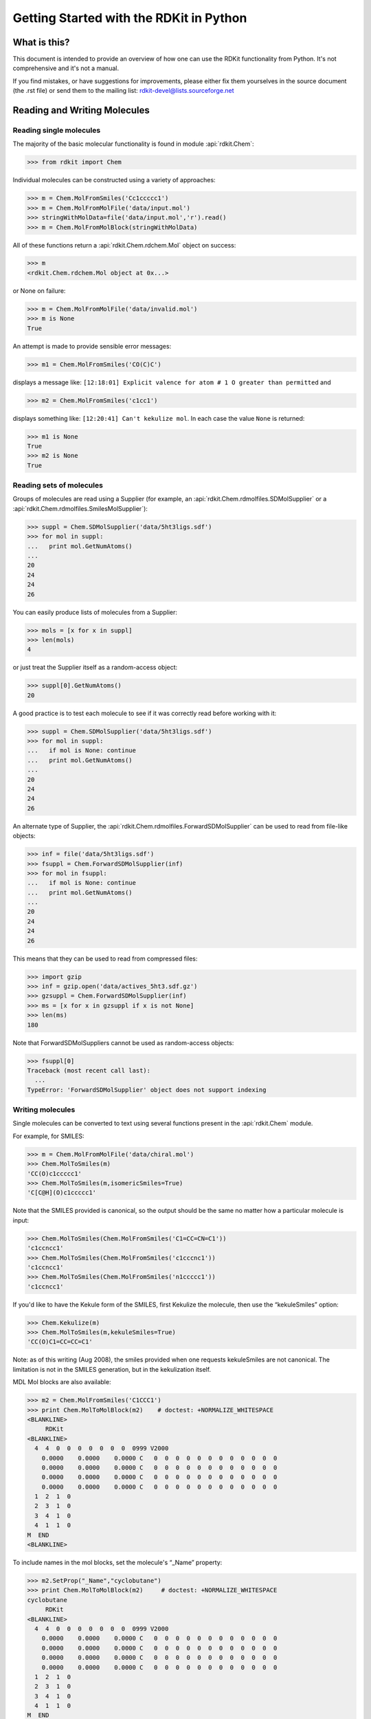 Getting Started with the RDKit in Python
%%%%%%%%%%%%%%%%%%%%%%%%%%%%%%%%%%%%%%%%



What is this?
*************

This document is intended to provide an overview of how one can use
the RDKit functionality from Python.  It's not comprehensive and it's
not a manual.

If you find mistakes, or have suggestions for improvements, please
either fix them yourselves in the source document (the .rst file) or
send them to the mailing list: rdkit-devel@lists.sourceforge.net


Reading and Writing Molecules
*****************************

Reading single molecules
========================

The majority of the basic molecular functionality is found in module :api:`rdkit.Chem`:

>>> from rdkit import Chem

Individual molecules can be constructed using a variety of approaches:

>>> m = Chem.MolFromSmiles('Cc1ccccc1')
>>> m = Chem.MolFromMolFile('data/input.mol')
>>> stringWithMolData=file('data/input.mol','r').read()
>>> m = Chem.MolFromMolBlock(stringWithMolData)

All of these functions return a :api:`rdkit.Chem.rdchem.Mol` object on success:

>>> m
<rdkit.Chem.rdchem.Mol object at 0x...>

or None on failure:

>>> m = Chem.MolFromMolFile('data/invalid.mol')
>>> m is None
True

An attempt is made to provide sensible error messages:

>>> m1 = Chem.MolFromSmiles('CO(C)C')

displays a message like: ``[12:18:01] Explicit valence for atom # 1 O greater than permitted`` and

>>> m2 = Chem.MolFromSmiles('c1cc1')

displays something like: ``[12:20:41] Can't kekulize mol``. In each case the value ``None`` is returned:

>>> m1 is None
True
>>> m2 is None
True


Reading sets of molecules
=========================

Groups of molecules are read using a Supplier (for example, an :api:`rdkit.Chem.rdmolfiles.SDMolSupplier` or a :api:`rdkit.Chem.rdmolfiles.SmilesMolSupplier`):

>>> suppl = Chem.SDMolSupplier('data/5ht3ligs.sdf')
>>> for mol in suppl:
...   print mol.GetNumAtoms()
...
20
24
24
26

You can easily produce lists of molecules from a Supplier:

>>> mols = [x for x in suppl]
>>> len(mols)
4

or just treat the Supplier itself as a random-access object:

>>> suppl[0].GetNumAtoms()
20

A good practice is to test each molecule to see if it was correctly read before working with it: 

>>> suppl = Chem.SDMolSupplier('data/5ht3ligs.sdf')
>>> for mol in suppl:
...   if mol is None: continue
...   print mol.GetNumAtoms()
...
20
24
24
26

An alternate type of Supplier, the :api:`rdkit.Chem.rdmolfiles.ForwardSDMolSupplier` can be used to read from file-like objects:

>>> inf = file('data/5ht3ligs.sdf')
>>> fsuppl = Chem.ForwardSDMolSupplier(inf)
>>> for mol in fsuppl:
...   if mol is None: continue
...   print mol.GetNumAtoms()
...
20
24
24
26

This means that they can be used to read from compressed files:

>>> import gzip
>>> inf = gzip.open('data/actives_5ht3.sdf.gz')
>>> gzsuppl = Chem.ForwardSDMolSupplier(inf)
>>> ms = [x for x in gzsuppl if x is not None]
>>> len(ms)
180

Note that ForwardSDMolSuppliers cannot be used as random-access objects:

>>> fsuppl[0]
Traceback (most recent call last):
  ...
TypeError: 'ForwardSDMolSupplier' object does not support indexing


Writing molecules
=================

Single molecules can be converted to text using several functions present in the :api:`rdkit.Chem` module.

For example, for SMILES:

>>> m = Chem.MolFromMolFile('data/chiral.mol')
>>> Chem.MolToSmiles(m)
'CC(O)c1ccccc1'
>>> Chem.MolToSmiles(m,isomericSmiles=True)
'C[C@H](O)c1ccccc1'

Note that the SMILES provided is canonical, so the output should be the same no matter how a particular molecule is input:

>>> Chem.MolToSmiles(Chem.MolFromSmiles('C1=CC=CN=C1'))
'c1ccncc1'
>>> Chem.MolToSmiles(Chem.MolFromSmiles('c1cccnc1'))
'c1ccncc1'
>>> Chem.MolToSmiles(Chem.MolFromSmiles('n1ccccc1'))
'c1ccncc1'

If you'd like to have the Kekule form of the SMILES, first Kekulize the molecule, then use the “kekuleSmiles” option:

>>> Chem.Kekulize(m)
>>> Chem.MolToSmiles(m,kekuleSmiles=True)
'CC(O)C1=CC=CC=C1'

Note: as of this writing (Aug 2008), the smiles provided when one requests kekuleSmiles are not canonical.
The limitation is not in the SMILES generation, but in the kekulization itself.

MDL Mol blocks are also available:

>>> m2 = Chem.MolFromSmiles('C1CCC1')
>>> print Chem.MolToMolBlock(m2)    # doctest: +NORMALIZE_WHITESPACE
<BLANKLINE>
     RDKit
<BLANKLINE>
  4  4  0  0  0  0  0  0  0  0999 V2000
    0.0000    0.0000    0.0000 C   0  0  0  0  0  0  0  0  0  0  0  0
    0.0000    0.0000    0.0000 C   0  0  0  0  0  0  0  0  0  0  0  0
    0.0000    0.0000    0.0000 C   0  0  0  0  0  0  0  0  0  0  0  0
    0.0000    0.0000    0.0000 C   0  0  0  0  0  0  0  0  0  0  0  0
  1  2  1  0
  2  3  1  0
  3  4  1  0
  4  1  1  0
M  END
<BLANKLINE>

To include names in the mol blocks, set the molecule's “_Name” property:

>>> m2.SetProp("_Name","cyclobutane")
>>> print Chem.MolToMolBlock(m2)     # doctest: +NORMALIZE_WHITESPACE
cyclobutane
     RDKit          
<BLANKLINE>
  4  4  0  0  0  0  0  0  0  0999 V2000
    0.0000    0.0000    0.0000 C   0  0  0  0  0  0  0  0  0  0  0  0
    0.0000    0.0000    0.0000 C   0  0  0  0  0  0  0  0  0  0  0  0
    0.0000    0.0000    0.0000 C   0  0  0  0  0  0  0  0  0  0  0  0
    0.0000    0.0000    0.0000 C   0  0  0  0  0  0  0  0  0  0  0  0
  1  2  1  0
  2  3  1  0
  3  4  1  0
  4  1  1  0
M  END
<BLANKLINE>

It's usually preferable to have a depiction in the Mol block, this can
be generated using functionality in the :api:`rdkit.Chem.AllChem`
module (see the `Chem vs AllChem`_ section for more information).  

You can either include 2D coordinates (i.e. a depiction):

>>> from rdkit.Chem import AllChem
>>> AllChem.Compute2DCoords(m2)
0
>>> print Chem.MolToMolBlock(m2)     # doctest: +NORMALIZE_WHITESPACE
cyclobutane 
     RDKit          2D 
<BLANKLINE>
  4  4  0  0  0  0  0  0  0  0999 V2000 
    1.0607   -0.0000    0.0000 C   0  0  0  0  0  0  0  0  0  0  0  0 
   -0.0000   -1.0607    0.0000 C   0  0  0  0  0  0  0  0  0  0  0  0 
   -1.0607    0.0000    0.0000 C   0  0  0  0  0  0  0  0  0  0  0  0 
    0.0000    1.0607    0.0000 C   0  0  0  0  0  0  0  0  0  0  0  0 
  1  2  1  0 
  2  3  1  0 
  3  4  1  0 
  4  1  1  0 
M  END
<BLANKLINE>

Or you can add 3D coordinates by embedding the molecule:

>>> AllChem.EmbedMolecule(m2)
0
>>> AllChem.UFFOptimizeMolecule(m2)
0
>>> print Chem.MolToMolBlock(m2)    # doctest: +NORMALIZE_WHITESPACE
cyclobutane
     RDKit          3D
<BLANKLINE>
  4  4  0  0  0  0  0  0  0  0999 V2000
   -0.7883    0.5560   -0.2718 C   0  0  0  0  0  0  0  0  0  0  0  0
   -0.4153   -0.9091   -0.1911 C   0  0  0  0  0  0  0  0  0  0  0  0
    0.7883   -0.5560    0.6568 C   0  0  0  0  0  0  0  0  0  0  0  0
    0.4153    0.9091    0.5762 C   0  0  0  0  0  0  0  0  0  0  0  0
  1  2  1  0
  2  3  1  0
  3  4  1  0
  4  1  1  0
M  END
<BLANKLINE>

The optimization step isn't necessary, but it substantially improves the quality of the conformation.

If you'd like to write the molecules to a file, use Python file objects:

>>> print >>file('data/foo.mol','w+'),Chem.MolToMolBlock(m2)
>>>


Writing sets of molecules
=========================

Multiple molecules can be written to a file using an :api:`rdkit.Chem.rdmolfiles.SDWriter` object:

>>> w = Chem.SDWriter('data/foo.sdf')
>>> for m in mols: w.write(m)
...
>>>

An SDWriter can also be initialized using a file-like object:

>>> from StringIO import StringIO
>>> sio = StringIO()
>>> w = Chem.SDWriter(sio)
>>> for m in mols: w.write(m)
...
>>> w.flush()
>>> print sio.getvalue()
mol-295
     RDKit          3D
<BLANKLINE>
 20 22  0  0  1  0  0  0  0  0999 V2000
    2.3200    0.0800   -0.1000 C   0  0  0  0  0  0  0  0  0  0  0  0
    1.8400   -1.2200    0.1200 C   0  0  0  0  0  0  0  0  0  0  0  0
...
  1  3  1  0
  1  4  1  0
  2  5  1  0
M  END
$$$$
<BLANKLINE>



Other available Writers include the :api:`rdkit.Chem.rdmolfiles.SmilesWriter` and the :api:`rdkit.Chem.rdmolfiles.TDTWriter`.


Working with Molecules
**********************


Looping over Atoms and Bonds
============================

Once you have a molecule, it's easy to loop over its atoms and bonds:

>>> m = Chem.MolFromSmiles('C1OC1')
>>> for atom in m.GetAtoms():
...   print atom.GetAtomicNum()
...
6
8
6
>>> print m.GetBonds()[0].GetBondType()
SINGLE

You can also request individual bonds or atoms:

>>> m.GetAtomWithIdx(0).GetSymbol()
'C'
>>> m.GetAtomWithIdx(0).GetExplicitValence()
2
>>> m.GetBondWithIdx(0).GetBeginAtomIdx()
0
>>> m.GetBondWithIdx(0).GetEndAtomIdx()
1
>>> m.GetBondBetweenAtoms(0,1).GetBondType()
rdkit.Chem.rdchem.BondType.SINGLE

Atoms keep track of their neighbors:

>>> atom = m.GetAtomWithIdx(0)
>>> [x.GetAtomicNum() for x in atom.GetNeighbors()]
[8, 6]
>>> len(x.GetBonds())
2


Ring Information
================

Atoms and bonds both carry information about the molecule's rings:

>>> m = Chem.MolFromSmiles('OC1C2C1CC2')
>>> m.GetAtomWithIdx(0).IsInRing()
False
>>> m.GetAtomWithIdx(1).IsInRing()
True
>>> m.GetAtomWithIdx(2).IsInRingSize(3)
True
>>> m.GetAtomWithIdx(2).IsInRingSize(4)
True
>>> m.GetAtomWithIdx(2).IsInRingSize(5)
False
>>> m.GetBondWithIdx(1).IsInRingSize(3)
True
>>> m.GetBondWithIdx(1).IsInRing()
True

But note that the information is only about the smallest rings:

>>> m.GetAtomWithIdx(1).IsInRingSize(5)
False

More detail about the smallest set of smallest rings (SSSR) is available:

>>> ssr = Chem.GetSymmSSSR(m)
>>> len(ssr)
2
>>> list(ssr[0])
[1, 2, 3]
>>> list(ssr[1])
[4, 5, 2, 3]

As the name indicates, this is a symmetrized SSSR; if you are interested in the number of “true” SSSR, use the GetSSSR function.


>>> Chem.GetSSSR(m)
2

The distinction between symmetrized and non-symmetrized SSSR is discussed in more detail below in the section `The SSSR Problem`_.

For more efficient queries about a molecule's ring systems (avoiding repeated calls to Mol.GetAtomWithIdx), use the :api:`rdkit.Chem.rdchem.RingInfo` class:

>>> m = Chem.MolFromSmiles('OC1C2C1CC2') 
>>> ri = m.GetRingInfo() 
>>> ri.NumAtomRings(0) 
0 
>>> ri.NumAtomRings(1) 
1 
>>> ri.NumAtomRings(2) 
2 
>>> ri.IsAtomInRingOfSize(1,3) 
True 
>>> ri.IsBondInRingOfSize(1,3) 
True 

Modifying molecules
===================

Normally molecules are stored in the RDKit with the hydrogen atoms implicit (e.g. not explicitly present in the molecular graph.
When it is useful to have the hydrogens explicitly present, for example when generating or optimizing the 3D geometry, the :api:`rdkit.Chem.rdmolops.AddHs` function can be used:

>>> m=Chem.MolFromSmiles('CCO')
>>> m.GetNumAtoms()
3
>>> m2 = Chem.AddHs(m)
>>> m2.GetNumAtoms()
9

The Hs can be removed again using the :api:`rdkit.Chem.rdmolops.RemoveHs` function:

>>> m3 = Chem.RemoveHs(m2)
>>> m3.GetNumAtoms()
3

RDKit molecules are usually stored with the bonds in aromatic rings having aromatic bond types.
This can be changed with the :api:`rdkit.Chem.rdmolops.Kekulize` function:

>>> m = Chem.MolFromSmiles('c1ccccc1')
>>> m.GetBondWithIdx(0).GetBondType()
rdkit.Chem.rdchem.BondType.AROMATIC
>>> Chem.Kekulize(m)
>>> m.GetBondWithIdx(0).GetBondType()
rdkit.Chem.rdchem.BondType.DOUBLE
>>> m.GetBondWithIdx(1).GetBondType()
rdkit.Chem.rdchem.BondType.SINGLE

The bonds are still marked as being aromatic:

>>> m.GetBondWithIdx(1).GetIsAromatic()
True

and can be restored to the aromatic bond type using the :api:`rdkit.Chem.rdmolops.SanitizeMol` function:

>>> Chem.SanitizeMol(m)
rdkit.Chem.rdmolops.SanitizeFlags.SANITIZE_NONE
>>> m.GetBondWithIdx(0).GetBondType()
rdkit.Chem.rdchem.BondType.AROMATIC

The value returned by `SanitizeMol()` indicates that no problems were encountered.

Working with 2D molecules: Generating Depictions
================================================

The RDKit has a library for generating depictions (sets of 2D) coordinates for molecules.
This library, which is part of the AllChem module, is accessed using the :api:`rdkit.Chem.rdDepictor.Compute2DCoords` function:

>>> m = Chem.MolFromSmiles('c1nccc2n1ccc2')
>>> AllChem.Compute2DCoords(m)
0

The 2D conformation is constructed in a canonical orientation and is
built to minimize intramolecular clashes, i.e. to maximize the clarity
of the drawing.

If you have a set of molecules that share a common template and you'd
like to align them to that template, you can do so as follows:

>>> template = Chem.MolFromSmiles('c1nccc2n1ccc2')
>>> AllChem.Compute2DCoords(template)
0
>>> AllChem.GenerateDepictionMatching2DStructure(m,template)

Running this process for a couple of other molecules gives the
following depictions:

+---------------+---------------+---------------+
| |picture_1|   | |picture_0|   | |picture_3|   |
+---------------+---------------+---------------+

Another option for Compute2DCoords allows you to generate 2D depictions for molecules that closely mimic 3D conformations.
This is available using the function :api:`rdkit.Chem.AllChem.GenerateDepictionMatching3DStructure`.

Here is an illustration of the results using the ligand from PDB structure 1XP0:

+---------------+---------------+
| |picture_2|   | |picture_4|   |
+---------------+---------------+

More fine-grained control can be obtained using the core function
:api:`rdkit.Chem.rdDepictor.Compute2DCoordsMimicDistmat`, but that is
beyond the scope of this document.  See the implementation of
GenerateDepictionMatching3DStructure in AllChem.py for an example of
how it is used.


Working with 3D Molecules
=========================

The RDKit can generate conformations for molecules using distance geometry. [#blaney]_
The algorithm followed is:

1. The molecule's distance bounds matrix is calculated based on the connection table and a set of rules.

2. The bounds matrix is smoothed using a triangle-bounds smoothing algorithm.

3. A random distance matrix that satisfies the bounds matrix is generated.

4. This distance matrix is embedded in 3D dimensions (producing coordinates for each atom).

5. The resulting coordinates are cleaned up somewhat using a crude force field and the bounds matrix.

Multiple conformations can be generated by repeating steps 4 and 5 several times, using a different random distance matrix each time.

Note that the conformations that result from this procedure tend to be fairly ugly.
They should be cleaned up using a force field.
This can be done within the RDKit using its implementation of the Universal Force Field (UFF). [#rappe]_

The full process of embedding and optimizing a molecule is easier than all the above verbiage makes it sound:

>>> m = Chem.MolFromSmiles('C1CCC1OC')
>>> m2=Chem.AddHs(m)
>>> AllChem.EmbedMolecule(m2)
0
>>> AllChem.UFFOptimizeMolecule(m2)
0

The RDKit also has an implementation of the MMFF94 force field available. [#mmff1]_, [#mmff2]_, [#mmff3]_, [#mmff4]_, [#mmffs]_
Please note that the MMFF atom typing code uses its own aromaticity model,
so the aromaticity flags of the molecule will be modified after calling
MMFF-related methods.

>>> m = Chem.MolFromSmiles('C1CCC1OC')
>>> m2=Chem.AddHs(m)
>>> AllChem.EmbedMolecule(m2)
0
>>> AllChem.MMFFOptimizeMolecule(m2)
0



*Disclaimer/Warning*: Conformation generation is a difficult and subtle task.
The 2D->3D conversion provided within the RDKit is not intended to be a replacement for a “real” conformational analysis tool; it merely provides quick 3D structures for cases when they are required.


Preserving Molecules
====================

Molecules can be converted to and from text using Python's pickling machinery:

>>> m = Chem.MolFromSmiles('c1ccncc1')
>>> import cPickle
>>> pkl = cPickle.dumps(m)
>>> type(pkl)
<type 'str'>
>>> m2=cPickle.loads(pkl)
>>> Chem.MolToSmiles(m2)
'c1ccncc1'

The RDKit pickle format is fairly compact and it is much, much faster to build a molecule from a pickle than from a Mol file or SMILES string, so storing molecules you will be working with repeatedly as pickles can be a good idea.

The raw binary data that is encapsulated in a pickle can also be directly obtained from a molecule:

>>> binStr = m.ToBinary()

This can be used to reconstruct molecules using the Chem.Mol constructor:

>>> m2 = Chem.Mol(binStr)
>>> Chem.MolToSmiles(m2)
'c1ccncc1'
>>> len(binStr)
123
>>> len(pkl)
475

Note that this huge difference in text length is because we didn't tell python to use its most efficient representation of the pickle:

>>> pkl = cPickle.dumps(m,2)
>>> len(pkl)
157

The small overhead associated with python's pickling machinery normally doesn't end up making much of a difference for collections of larger molecules (the extra data associated with the pickle is independent of the size of the molecule, while the binary string increases in length as the molecule gets larger).

*Tip*: The performance difference associated with storing molecules in a pickled form on disk instead of constantly reparsing an SD file or SMILES table is difficult to overstate.
In a test I just ran on my laptop, loading a set of 699 drug-like molecules from an SD file took 10.8 seconds; loading the same molecules from a pickle file took 0.7 seconds.
The pickle file is also smaller – 1/3 the size of the SD file – but this difference is not always so dramatic (it's a particularly fat SD file).

Drawing Molecules
=================

The RDKit has some built-in functionality for creating images from
molecules found in the :api:`rdkit.Chem.Draw` package:

>>> suppl = Chem.SDMolSupplier('data/cdk2.sdf')
>>> ms = [x for x in suppl if x is not None]
>>> for m in ms: tmp=AllChem.Compute2DCoords(m)
>>> from rdkit.Chem import Draw
>>> Draw.MolToFile(ms[0],'images/cdk2_mol1.png')
>>> Draw.MolToFile(ms[1],'images/cdk2_mol2.png')

Producing these images:

+----------------------------------+----------------------------------+
| .. image:: images/cdk2_mol1.png  | .. image:: images/cdk2_mol2.png  | 
+----------------------------------+----------------------------------+

It's also possible to produce an image grid out of a set of molecules:

>>> img=Draw.MolsToGridImage(ms[:8],molsPerRow=4,subImgSize=(200,200),legends=[x.GetProp("_Name") for x in ms[:8]])

This returns a PIL image, which can then be saved to a file:

>>> img.save('images/cdk2_molgrid.png')

The result looks like this:

.. image:: images/cdk2_molgrid.png

These would of course look better if the common core were
aligned. This is easy enough to do:

>>> p = Chem.MolFromSmiles('[nH]1cnc2cncnc21')
>>> subms = [x for x in ms if x.HasSubstructMatch(p)]
>>> len(subms)
14
>>> AllChem.Compute2DCoords(p)
0
>>> for m in subms: AllChem.GenerateDepictionMatching2DStructure(m,p)
>>> img=Draw.MolsToGridImage(subms,molsPerRow=4,subImgSize=(200,200),legends=[x.GetProp("_Name") for x in subms])
>>> img.save('images/cdk2_molgrid.aligned.png')


The result looks like this:

.. image:: images/cdk2_molgrid_aligned.png




Substructure Searching
**********************

Substructure matching can be done using query molecules built from SMARTS:

>>> m = Chem.MolFromSmiles('c1ccccc1O')
>>> patt = Chem.MolFromSmarts('ccO')
>>> m.HasSubstructMatch(patt)
True
>>> m.GetSubstructMatch(patt)
(0, 5, 6) 

Those are the atom indices in ``m``, ordered as ``patt``'s atoms. To get all of the matches:

>>> m.GetSubstructMatches(patt)
((0, 5, 6), (4, 5, 6)) 

This can be used to easily filter lists of molecules:

>>> suppl = Chem.SDMolSupplier('data/actives_5ht3.sdf')
>>> patt = Chem.MolFromSmarts('c[NH1]')
>>> matches = []
>>> for mol in suppl:
...   if mol.HasSubstructMatch(patt):
...     matches.append(mol)
...
>>> len(matches)
22

We can write the same thing more compactly using Python's list comprehension syntax:

>>> matches = [x for x in suppl if x.HasSubstructMatch(patt)]
>>> len(matches)
22

Substructure matching can also be done using molecules built from SMILES instead of SMARTS:

>>> m = Chem.MolFromSmiles('C1=CC=CC=C1OC')
>>> m.HasSubstructMatch(Chem.MolFromSmarts('CO'))
True
>>> m.HasSubstructMatch(Chem.MolFromSmiles('CO'))
True

But don't forget that the semantics of the two languages are not exactly equivalent:

>>> m.HasSubstructMatch(Chem.MolFromSmiles('COC'))
True
>>> m.HasSubstructMatch(Chem.MolFromSmarts('COC'))
False
>>> m.HasSubstructMatch(Chem.MolFromSmarts('COc')) #<- need an aromatic C
True


Stereochemistry in substructure matches
=======================================

By default information about stereochemistry is not used in
substructure searches:

>>> m = Chem.MolFromSmiles('CC[C@H](F)Cl')
>>> m.HasSubstructMatch(Chem.MolFromSmiles('C[C@H](F)Cl'))
True
>>> m.HasSubstructMatch(Chem.MolFromSmiles('C[C@@H](F)Cl'))
True
>>> m.HasSubstructMatch(Chem.MolFromSmiles('CC(F)Cl'))
True

But this can be changed via the `useChirality` argument:

>>> m.HasSubstructMatch(Chem.MolFromSmiles('C[C@H](F)Cl'),useChirality=True)
True
>>> m.HasSubstructMatch(Chem.MolFromSmiles('C[C@@H](F)Cl'),useChirality=True)
False
>>> m.HasSubstructMatch(Chem.MolFromSmiles('CC(F)Cl'),useChirality=True)
True

Notice that when `useChirality` is set a non-chiral query **does** match a chiral
molecule. The same is not true for a chiral query and a non-chiral molecule:

>>> m.HasSubstructMatch(Chem.MolFromSmiles('CC(F)Cl'))
True
>>> m2 = Chem.MolFromSmiles('CCC(F)Cl')
>>> m2.HasSubstructMatch(Chem.MolFromSmiles('C[C@H](F)Cl'),useChirality=True)
False



Chemical Transformations
************************

The RDKit contains a number of functions for modifying molecules. Note
that these transformation functions are intended to provide an easy
way to make simple modifications to molecules. 
For more complex transformations, use the `Chemical Reactions`_ functionality.

Substructure-based transformations
==================================

There's a variety of functionality for using the RDKit's
substructure-matching machinery for doing quick molecular transformations.
These transformations include deleting substructures:

>>> m = Chem.MolFromSmiles('CC(=O)O')
>>> patt = Chem.MolFromSmarts('C(=O)[OH]')
>>> rm = AllChem.DeleteSubstructs(m,patt)
>>> Chem.MolToSmiles(rm)
'C'

replacing substructures:

>>> repl = Chem.MolFromSmiles('OC')
>>> patt = Chem.MolFromSmarts('[$(NC(=O))]')
>>> m = Chem.MolFromSmiles('CC(=O)N')
>>> rms = AllChem.ReplaceSubstructs(m,patt,repl)
>>> rms
(<rdkit.Chem.rdchem.Mol object at 0x...>,)
>>> Chem.MolToSmiles(rms[0])
'COC(C)=O'

as well as simple SAR-table transformations like removing side chains:

>>> m1 = Chem.MolFromSmiles('BrCCc1cncnc1C(=O)O')
>>> core = Chem.MolFromSmiles('c1cncnc1')
>>> tmp = Chem.ReplaceSidechains(m1,core)
>>> Chem.MolToSmiles(tmp)
'[*]c1cncnc1[*]' 

and removing cores:

>>> tmp = Chem.ReplaceCore(m1,core)
>>> Chem.MolToSmiles(tmp)
'[*]CCBr.[*]C(=O)O' 

To get more detail about the sidechains (e.g. sidechain labels), use isomeric smiles:

>>> Chem.MolToSmiles(tmp,True)
'[1*]CCBr.[2*]C(=O)O' 

By default the sidechains are labeled based on the order they are found.
They can also be labeled according by the number of that core-atom they're attached to:

>>> m1 = Chem.MolFromSmiles('c1c(CCO)ncnc1C(=O)O')
>>> tmp=Chem.ReplaceCore(m1,core,labelByIndex=True)
>>> Chem.MolToSmiles(tmp,True)
'[1*]CCO.[5*]C(=O)O'

:api:`rdkit.Chem.rdmolops.ReplaceCore` returns the sidechains in a single molecule.
This can be split into separate molecules using :api:`rdkit.Chem.rdmolops.GetMolFrags` :

>>> rs = Chem.GetMolFrags(tmp,asMols=True)
>>> len(rs)
2
>>> Chem.MolToSmiles(rs[0],True)
'[1*]CCO'
>>> Chem.MolToSmiles(rs[1],True)
'[5*]C(=O)O'


Murcko Decomposition
====================

The RDKit provides standard Murcko-type decomposition [#bemis1]_ of molecules
into scaffolds:

>>> from rdkit.Chem.Scaffolds import MurckoScaffold
>>> cdk2mols = Chem.SDMolSupplier('data/cdk2.sdf')
>>> m1 = cdk2mols[0]
>>> core = MurckoScaffold.GetScaffoldForMol(m1)
>>> Chem.MolToSmiles(core)
'c1nc2cncnc2[nH]1'

or into a generic framework:

>>> fw = MurckoScaffold.MakeScaffoldGeneric(core)
>>> Chem.MolToSmiles(fw)
'C1CC2CCCCC2C1'


Maximum Common Substructure
***************************************

The FindMCS function find a maximum common substructure (MCS) of two
or more molecules:

>>> from rdkit.Chem import MCS
>>> mol1 = Chem.MolFromSmiles("O=C(NCc1cc(OC)c(O)cc1)CCCC/C=C/C(C)C")
>>> mol2 = Chem.MolFromSmiles("CC(C)CCCCCC(=O)NCC1=CC(=C(C=C1)O)OC")
>>> mol3 = Chem.MolFromSmiles("c1(C=O)cc(OC)c(O)cc1")
>>> mols = [mol1,mol2,mol3]
>>> MCS.FindMCS(mols)
MCSResult(numAtoms=10, numBonds=10, smarts='[#6]:1(:[#6]:[#6](:[#6](:[#6]:[#6]:1)-[#8])-[#8]-[#6])-[#6]', completed=1)

It returns an MCSResult instance with information about the number of
atoms and bonds in the MCS, the SMARTS string which matches the
identified MCS, and a flag saying if the algorithm timed out. If no
MCS is found then the number of atoms and bonds is set to -1 and the
SMARTS to ``None``. This can be because the MCS is smaller than
``minNumAtoms``. Normally this is two atoms, but you can specify
a higher value.

By default, two atoms match if they are the same element and two bonds
match if they have the same bond type. Specify ``atomCompare`` and
``bondCompare`` to use different comparison functions, as in:
    
>>> mols = (Chem.MolFromSmiles('NCC'),Chem.MolFromSmiles('OC=C'))
>>> MCS.FindMCS(mols)
MCSResult(numAtoms=-1, numBonds=-1, smarts=None, completed=1)
>>> MCS.FindMCS(mols, atomCompare="any")
MCSResult(numAtoms=2, numBonds=1, smarts='[*]-[*]', completed=1)
>>> MCS.FindMCS(mols, bondCompare="any")
MCSResult(numAtoms=2, numBonds=1, smarts='[#6]~[#6]', completed=1)

An atomCompare of "any" says that any atom matches any other atom,
"elements" compares by element type, and "isotopes" matches based on
the isotope label. Isotope labels can be used to implement
user-defined atom types. A bondCompare of "any" says that any bond
matches any other bond, and "bondtypes" says bonds are equivalent if
and only if they have the same bond type.

A substructure has both atoms and bonds. The default ``maximize``
setting of "atoms" finds a common substructure with the most number of
atoms. Use maximize="bonds" to maximize the number of bonds.
Maximizing the number of bonds tends to maximize the number of rings,
although two small rings may have fewer bonds than one large ring.

You might not want a 3-valent nitrogen to match one which is 5-valent.
The default ``matchValences`` value of False ignores valence
information.  When True, the atomCompare setting is modified to also
require that the two atoms have the same valency.

>>> mols = (Chem.MolFromSmiles('NC1OC1'),Chem.MolFromSmiles('C1OC1[N+](=O)[O-]'))
>>> MCS.FindMCS(mols)
MCSResult(numAtoms=4, numBonds=4, smarts='[#7]-[#6]-1-[#8]-[#6]-1', completed=1)
>>> MCS.FindMCS(mols, matchValences=True)
MCSResult(numAtoms=3, numBonds=3, smarts='[#6v4]-1-[#8v2]-[#6v4]-1', completed=1)

It can be strange to see a linear carbon chain match a carbon ring,
which is what the ``ringMatchesRingOnly`` default of False does. If
you set it to True then ring bonds will only match ring bonds.

>>> mols = [Chem.MolFromSmiles("C1CCC1CCC"), Chem.MolFromSmiles("C1CCCCCC1")]
>>> MCS.FindMCS(mols)
MCSResult(numAtoms=7, numBonds=6, smarts='[#6]-[#6]-[#6]-[#6]-[#6]-[#6]-[#6]', completed=1)
>>> MCS.FindMCS(mols, ringMatchesRingOnly=True)
MCSResult(numAtoms=4, numBonds=3, smarts='[#6](-@[#6])-@[#6]-@[#6]', completed=1)

You can further restrict things and require that partial rings (as in
this case) are not allowed. That is, if an atom is part of the MCS and
the atom is in a ring of the entire molecule then that atom is also in
a ring of the MCS. Set ``completeRingsOnly`` to True to toggle this
requirement and also sets ringMatchesRingOnly to True.

>>> mols = [Chem.MolFromSmiles("CCC1CC2C1CN2"), Chem.MolFromSmiles("C1CC2C1CC2")]
>>> MCS.FindMCS(mols)
MCSResult(numAtoms=6, numBonds=6, smarts='[#6]-1-[#6]-[#6](-[#6])-[#6]-1-[#6]', completed=1)
>>> MCS.FindMCS(mols, ringMatchesRingOnly=True)
MCSResult(numAtoms=5, numBonds=5, smarts='[#6]-@1-@[#6]-@[#6](-@[#6])-@[#6]-@1', completed=1)
>>> MCS.FindMCS(mols, completeRingsOnly=True)
MCSResult(numAtoms=4, numBonds=4, smarts='[#6]-@1-@[#6]-@[#6]-@[#6]-@1', completed=1)

The MCS algorithm will exhaustively search for a maximum common substructure.
Typically this takes a fraction of a second, but for some comparisons this
can take minutes or longer. Use the ``timeout`` parameter to stop the search
after the given number of seconds (wall-clock seconds, not CPU seconds) and
return the best match found in that time. If timeout is reached then the
``completed`` property of the MCSResult will be 0 instead of 1.

>>> mols = [Chem.MolFromSmiles("Nc1ccccc1"*100), Chem.MolFromSmiles("Nc1ccccccccc1"*100)]
>>> MCS.FindMCS(mols, timeout=0.1)
MCSResult(numAtoms=..., numBonds=..., smarts='[#7]-[#6]...', completed=0)

(The MCS after 50 seconds contained 511 atoms.)



Fingerprinting and Molecular Similarity
***************************************

The RDKit has a variety of built-in functionality for generating molecular fingerprints and using them to calculate molecular similarity.


Topological Fingerprints
========================

>>> from rdkit import DataStructs
>>> from rdkit.Chem.Fingerprints import FingerprintMols
>>> ms = [Chem.MolFromSmiles('CCOC'), Chem.MolFromSmiles('CCO'),
... Chem.MolFromSmiles('COC')]
>>> fps = [FingerprintMols.FingerprintMol(x) for x in ms]
>>> DataStructs.FingerprintSimilarity(fps[0],fps[1])
0.6...
>>> DataStructs.FingerprintSimilarity(fps[0],fps[2])
0.4...
>>> DataStructs.FingerprintSimilarity(fps[1],fps[2])
0.25

The fingerprinting algorithm used is similar to that used in the
Daylight fingerprinter: it identifies and hashes topological paths
(e.g. along bonds) in the molecule and then uses them to set bits in a
fingerprint of user-specified lengths. After all paths have been identified, the fingerprint is typically folded down until a particular density of set bits is obtained.

The default set of parameters used by the fingerprinter is:
- minimum path size: 1 bond
- maximum path size: 7 bonds
- fingerprint size: 2048 bits
- number of bits set per hash: 2
- minimum fingerprint size: 64 bits
- target on-bit density 0.3

You can control these by calling
:api:`rdkit.Chem.rdmolops.RDKFingerprint` directly; this will return
an unfolded fingerprint that you can then fold to the desired density.
The function
:api:`rdkit.Chem.Fingerprints.FingerprintMols.FingerprintMol` (written
in python) shows how this is done.

The default similarity metric used by
:api:`rdkit.DataStructs.FingerprintSimilarity` is the Tanimoto
similarity.  One can use different similarity metrics:

>>> DataStructs.FingerprintSimilarity(fps[0],fps[1], metric=DataStructs.DiceSimilarity)
0.75

Available similarity metrics include Tanimoto, Dice, Cosine, Sokal, Russel, Kulczynski, McConnaughey, and Tversky.


MACCS Keys
==========

There is a SMARTS-based implementation of the 166 public MACCS keys.

>>> from rdkit.Chem import MACCSkeys
>>> fps = [MACCSkeys.GenMACCSKeys(x) for x in ms]
>>> DataStructs.FingerprintSimilarity(fps[0],fps[1])
0.5
>>> DataStructs.FingerprintSimilarity(fps[0],fps[2])
0.538...
>>> DataStructs.FingerprintSimilarity(fps[1],fps[2])
0.214...

The MACCS keys were critically evaluated and compared to other MACCS implementations in Q3 2008. In cases where the public keys are fully defined, things looked pretty good.


Atom Pairs and Topological Torsions
===================================

Atom-pair descriptors [#carhart]_ are available in several different forms.
The standard form is as fingerprint including counts for each bit instead of just zeros and ones:

>>> from rdkit.Chem.AtomPairs import Pairs
>>> ms = [Chem.MolFromSmiles('C1CCC1OCC'),Chem.MolFromSmiles('CC(C)OCC'),Chem.MolFromSmiles('CCOCC')]
>>> pairFps = [Pairs.GetAtomPairFingerprint(x) for x in ms]

Because the space of bits that can be included in atom-pair fingerprints is huge, they are stored in a sparse manner.
We can get the list of bits and their counts for each fingerprint as a dictionary:

>>> d = pairFps[-1].GetNonzeroElements()
>>> d[541732]
1
>>> d[1606690]
2

Descriptions of the bits are also available:

>>> Pairs.ExplainPairScore(558115)
(('C', 1, 0), 3, ('C', 2, 0)) 

The above means: C with 1 neighbor and 0 pi electrons which is 3 bonds
from a C with 2 neighbors and 0 pi electrons

The usual metric for similarity between atom-pair fingerprints is Dice similarity:

>>> from rdkit import DataStructs
>>> DataStructs.DiceSimilarity(pairFps[0],pairFps[1])
0.333...
>>> DataStructs.DiceSimilarity(pairFps[0],pairFps[2])
0.258...
>>> DataStructs.DiceSimilarity(pairFps[1],pairFps[2])
0.56

It's also possible to get atom-pair descriptors encoded as a standard
bit vector fingerprint (ignoring the count information):

>>> pairFps = [Pairs.GetAtomPairFingerprintAsBitVect(x) for x in ms]

Since these are standard bit vectors, the :api:`rdkit.DataStructs`
module can be used for similarity:

>>> from rdkit import DataStructs
>>> DataStructs.DiceSimilarity(pairFps[0],pairFps[1])
0.48
>>> DataStructs.DiceSimilarity(pairFps[0],pairFps[2])
0.380...
>>> DataStructs.DiceSimilarity(pairFps[1],pairFps[2])
0.625

Topological torsion descriptors [#nilakantan]_ are calculated in
essentially the same way:

>>> from rdkit.Chem.AtomPairs import Torsions
>>> tts = [Torsions.GetTopologicalTorsionFingerprintAsIntVect(x) for x in ms]
>>> DataStructs.DiceSimilarity(tts[0],tts[1])
0.166...

At the time of this writing, topological torsion fingerprints have too many bits to be encodeable using the BitVector machinery, so there is no GetTopologicalTorsionFingerprintAsBitVect function.


Morgan Fingerprints (Circular Fingerprints)
===========================================

This family of fingerprints, better known as circular fingerprints
[#rogers]_, is built by applying the Morgan algorithm to a set of
user-supplied atom invariants.  When generating Morgan fingerprints,
the radius of the fingerprint must also be provided :

>>> from rdkit.Chem import AllChem
>>> m1 = Chem.MolFromSmiles('Cc1ccccc1')
>>> fp1 = AllChem.GetMorganFingerprint(m1,2)
>>> fp1
<rdkit.DataStructs.cDataStructs.UIntSparseIntVect object at 0x...>
>>> m2 = Chem.MolFromSmiles('Cc1ncccc1')
>>> fp2 = AllChem.GetMorganFingerprint(m2,2)
>>> DataStructs.DiceSimilarity(fp1,fp2)
0.55...

Morgan fingerprints, like atom pairs and topological torsions, use
counts by default, but it's also possible to calculate them as bit
vectors:

>>> fp1 = AllChem.GetMorganFingerprintAsBitVect(m1,2,nBits=1024) 
>>> fp1 
<rdkit.DataStructs.cDataStructs.ExplicitBitVect object at 0x...> 
>>> fp2 = AllChem.GetMorganFingerprintAsBitVect(m2,2,nBits=1024) 
>>> DataStructs.DiceSimilarity(fp1,fp2) 
0.51... 

The default atom invariants use connectivity information similar to
those used for the well known ECFP family of fingerprints.
Feature-based invariants, similar to those used for the FCFP
fingerprints, can also be used. The feature definitions used are
defined in the section `Feature Definitions Used in the Morgan
Fingerprints`_.  At times this can lead to quite different similarity
scores:

>>> m1 = Chem.MolFromSmiles('c1ccccn1')
>>> m2 = Chem.MolFromSmiles('c1ccco1')
>>> fp1 = AllChem.GetMorganFingerprint(m1,2)
>>> fp2 = AllChem.GetMorganFingerprint(m2,2)
>>> ffp1 = AllChem.GetMorganFingerprint(m1,2,useFeatures=True)
>>> ffp2 = AllChem.GetMorganFingerprint(m2,2,useFeatures=True)
>>> DataStructs.DiceSimilarity(fp1,fp2)
0.36...
>>> DataStructs.DiceSimilarity(ffp1,ffp2)
0.90...

When comparing the ECFP/FCFP fingerprints and the Morgan fingerprints
generated by the RDKit, remember that the 4 in ECFP4 corresponds to
the diameter of the atom environments considered, while the Morgan
fingerprints take a radius parameter.  So the examples above, with
radius=2, are roughly equivalent to ECFP4 and FCFP4.

The user can also provide their own atom invariants using the optional
invariants argument to
:api:`rdkit.Chem.rdMolDescriptors.GetMorganFingerprint`.  Here's a
simple example that uses a constant for the invariant; the resulting
fingerprints compare the topology of molecules:

>>> m1 = Chem.MolFromSmiles('Cc1ccccc1')
>>> m2 = Chem.MolFromSmiles('Cc1ncncn1')
>>> fp1 = AllChem.GetMorganFingerprint(m1,2,invariants=[1]*m1.GetNumAtoms())
>>> fp2 = AllChem.GetMorganFingerprint(m2,2,invariants=[1]*m2.GetNumAtoms())
>>> fp1==fp2
True

Note that bond order is by default still considered:

>>> m3 = Chem.MolFromSmiles('CC1CCCCC1')
>>> fp3 = AllChem.GetMorganFingerprint(m3,2,invariants=[1]*m3.GetNumAtoms())
>>> fp1==fp3
False

But this can also be turned off:

>>> fp1 = AllChem.GetMorganFingerprint(m1,2,invariants=[1]*m1.GetNumAtoms(),
... useBondTypes=False)
>>> fp3 = AllChem.GetMorganFingerprint(m3,2,invariants=[1]*m3.GetNumAtoms(),
... useBondTypes=False) 
>>> fp1==fp3
True


Explaining bits from Morgan Fingerprints
----------------------------------------

Information is available about the atoms that contribute to particular
bits in the Morgan fingerprint via the bitInfo argument.  The
dictionary provided is populated with one entry per bit set in the
fingerprint, the keys are the bit ids, the values are lists of (atom
index, radius) tuples.


>>> m = Chem.MolFromSmiles('c1cccnc1C')
>>> info={}
>>> fp = AllChem.GetMorganFingerprint(m,2,bitInfo=info)
>>> len(fp.GetNonzeroElements())
16
>>> len(info)
16
>>> info[98513984]
((1, 1), (2, 1))
>>> info[4048591891]
((5, 2),)

Interpreting the above: bit 98513984 is set twice: once by atom 1 and
once by atom 2, each at radius 1. Bit 4048591891 is set once by atom 5
at radius 2.

Focusing on bit 4048591891, we can extract the submolecule consisting
of all atoms within a radius of 2 of atom 5:

>>> env = Chem.FindAtomEnvironmentOfRadiusN(m,2,5)
>>> amap={}
>>> submol=Chem.PathToSubmol(m,env,atomMap=amap)
>>> submol.GetNumAtoms()
6
>>> amap
{0: 3, 1: 5, 3: 4, 4: 0, 5: 1, 6: 2} 

And then “explain” the bit by generating SMILES for that submolecule:

>>> Chem.MolToSmiles(submol) 
'ccc(C)nc'

This is more useful when the SMILES is rooted at the central atom: 

>>> Chem.MolToSmiles(submol,rootedAtAtom=amap[5],canonical=False) 
'c(nc)(C)cc' 

An alternate (and faster, particularly for large numbers of molecules) 
approach to do the same thing, using the function :api:`rdkit.Chem.MolFragmentToSmiles` :

>>> atoms=set()
>>> for bidx in env:
...     atoms.add(m.GetBondWithIdx(bidx).GetBeginAtomIdx())
...     atoms.add(m.GetBondWithIdx(bidx).GetEndAtomIdx())
...     
>>> Chem.MolFragmentToSmiles(m,atomsToUse=list(atoms),bondsToUse=env,rootedAtAtom=5)
'c(C)(cc)nc'


Picking Diverse Molecules Using Fingerprints
============================================

A common task is to pick a small subset of diverse molecules from a
larger set.  The RDKit provides a number of approaches for doing this
in the :api:`rdkit.SimDivFilters` module.  The most efficient of these uses the
MaxMin algorithm. [#ashton]_ Here's an example:

Start by reading in a set of molecules and generating Morgan fingerprints:

>>> from rdkit import Chem
>>> from rdkit.Chem.rdMolDescriptors import GetMorganFingerprint
>>> from rdkit import DataStructs
>>> from rdkit.SimDivFilters.rdSimDivPickers import MaxMinPicker
>>> ms = [x for x in Chem.SDMolSupplier('data/actives_5ht3.sdf')]
>>> while ms.count(None): ms.remove(None)
>>> fps = [GetMorganFingerprint(x,3) for x in ms]
>>> nfps = len(fps)

The algorithm requires a function to calculate distances between
objects, we'll do that using DiceSimilarity:

>>> def distij(i,j,fps=fps):
...   return 1-DataStructs.DiceSimilarity(fps[i],fps[j])

Now create a picker and grab a set of 10 diverse molecules:

>>> picker = MaxMinPicker()
>>> pickIndices = picker.LazyPick(distij,nfps,10,seed=23)
>>> list(pickIndices)
[93, 109, 154, 6, 95, 135, 151, 61, 137, 139]

Note that the picker just returns indices of the fingerprints; we can
get the molecules themselves as follows:

>>> picks = [ms[x] for x in pickIndices]


Generating Similarity Maps Using Fingerprints
=============================================

Similarity maps are a way to visualize the atomic contributions to
the similarity between a molecule and a reference molecule. The
methodology is described in Ref. [#riniker]_ .
They are in the :api:`rdkit.Chem.Draw.SimilarityMaps` module :

Start by creating two molecules:

>>> from rdkit import Chem
>>> mol = Chem.MolFromSmiles('COc1cccc2cc(C(=O)NCCCCN3CCN(c4cccc5nccnc54)CC3)oc21')
>>> refmol = Chem.MolFromSmiles('CCCN(CCCCN1CCN(c2ccccc2OC)CC1)Cc1ccc2ccccc2c1')

The SimilarityMaps module supports three kind of fingerprints:
atom pairs, topological torsions and Morgan fingerprints.

>>> from rdkit.Chem import Draw
>>> from rdkit.Chem.Draw import SimilarityMaps
>>> fp = SimilarityMaps.GetAPFingerprint(mol, fpType='normal')
>>> fp = SimilarityMaps.GetTTFingerprint(mol, fpType='normal')
>>> fp = SimilarityMaps.GetMorganFingerprint(mol, fpType='bv')

The types of atom pairs and torsions are normal (default), hashed and bit vector (bv).
The types of the Morgan fingerprint are bit vector (bv, default) and count vector (count).

The function generating a similarity map for two fingerprints requires the
specification of the fingerprint function and optionally the similarity metric.
The default for the latter is the Dice similarity. Using all the default arguments
of the Morgan fingerprint function, the similarity map can be generated like this:

>>> fig, maxweight = SimilarityMaps.GetSimilarityMapForFingerprint(refmol, mol, SimilarityMaps.GetMorganFingerprint)

Producing this image:

.. image:: images/similarity_map_fp1.png

For a different type of Morgan (e.g. count) and radius = 1 instead of 2, as well as a different 
similarity metric (e.g. Tanimoto), the call becomes:

>>> from rdkit import DataStructs
>>> fig, maxweight = SimilarityMaps.GetSimilarityMapForFingerprint(refmol, mol, lambda m,idx: SimilarityMaps.GetMorganFingerprint(m, atomId=idx, radius=1, fpType='count'), metric=DataStructs.TanimotoSimilarity)

Producing this image:

.. image:: images/similarity_map_fp2.png

The convenience function GetSimilarityMapForFingerprint involves the normalisation
of the atomic weights such that the maximum absolute weight is 1. Therefore, the 
function outputs the maximum weight that was found when creating the map.

>>> print maxweight
0.0574712643678

If one does not want the normalisation step, the map can be created like:

>>> weights = SimilarityMaps.GetAtomicWeightsForFingerprint(refmol, mol, SimilarityMaps.GetMorganFingerprint)
>>> print ["%.2f " % w for w in weights]
['0.05 ', ...
>>> fig = SimilarityMaps.GetSimilarityMapFromWeights(mol, weights)

Producing this image:

.. image:: images/similarity_map_fp3.png


Descriptor Calculation
**********************

A variety of descriptors are available within the RDKit.
The complete list is provided in `List of Available Descriptors`_.

Most of the descriptors are straightforward to use from Python via the
centralized :api:`rdkit.Chem.Descriptors` module :

>>> from rdkit.Chem import Descriptors
>>> m = Chem.MolFromSmiles('c1ccccc1C(=O)O')
>>> Descriptors.TPSA(m)
37.3
>>> Descriptors.MolLogP(m)
1.3848

Partial charges are handled a bit differently:

>>> m = Chem.MolFromSmiles('c1ccccc1C(=O)O')
>>> AllChem.ComputeGasteigerCharges(m)
>>> float(m.GetAtomWithIdx(0).GetProp('_GasteigerCharge'))
-0.047...


Visualization of Descriptors
============================

Similarity maps can be used to visualize descriptors that can be divided into 
atomic contributions. 

The Gasteiger partial charges can be visualized as (using a different color scheme):

>>> from rdkit.Chem.Draw import SimilarityMaps
>>> mol = Chem.MolFromSmiles('COc1cccc2cc(C(=O)NCCCCN3CCN(c4cccc5nccnc54)CC3)oc21')
>>> AllChem.ComputeGasteigerCharges(mol)
>>> contribs = [float(mol.GetAtomWithIdx(i).GetProp('_GasteigerCharge')) for i in range(mol.GetNumAtoms())]
>>> fig = SimilarityMaps.GetSimilarityMapFromWeights(mol, contribs, colorMap='jet', contourLines=10)

Producing this image:

.. image:: images/similarity_map_charges.png

Or for the Crippen contributions to logP:

>>> from rdkit.Chem import rdMolDescriptors
>>> contribs = rdMolDescriptors._CalcCrippenContribs(mol)
>>> fig = SimilarityMaps.GetSimilarityMapFromWeights(mol,[x for x,y in contribs], colorMap='jet', contourLines=10)

Producing this image:

.. image:: images/similarity_map_crippen.png

Chemical Reactions
******************

The RDKit also supports applying chemical reactions to sets of
molecules.  One way of constructing chemical reactions is to use a
SMARTS-based language similar to Daylight's Reaction SMILES
[#rxnsmarts]_:

>>> rxn = AllChem.ReactionFromSmarts('[C:1](=[O:2])-[OD1].[N!H0:3]>>[C:1](=[O:2])[N:3]')
>>> rxn
<rdkit.Chem.rdChemReactions.ChemicalReaction object at 0x...>
>>> rxn.GetNumProductTemplates()
1
>>> ps = rxn.RunReactants((Chem.MolFromSmiles('CC(=O)O'),Chem.MolFromSmiles('NC')))
>>> len(ps) # one entry for each possible set of products
1
>>> len(ps[0]) # each entry contains one molecule for each product
1
>>> Chem.MolToSmiles(ps[0][0])
'CNC(C)=O'
>>> ps = rxn.RunReactants((Chem.MolFromSmiles('C(COC(=O)O)C(=O)O'),Chem.MolFromSmiles('NC')))
>>> len(ps)
2
>>> Chem.MolToSmiles(ps[0][0])
'CNC(=O)OCCC(=O)O'
>>> Chem.MolToSmiles(ps[1][0])
'CNC(=O)CCOC(=O)O'

Reactions can also be built from MDL rxn files:

>>> rxn = AllChem.ReactionFromRxnFile('data/AmideBond.rxn')
>>> rxn.GetNumReactantTemplates()
2
>>> rxn.GetNumProductTemplates()
1
>>> ps = rxn.RunReactants((Chem.MolFromSmiles('CC(=O)O'), Chem.MolFromSmiles('NC')))
>>> len(ps)
1
>>> Chem.MolToSmiles(ps[0][0])
'CNC(C)=O'

It is, of course, possible to do reactions more complex than amide
bond formation:

>>> rxn = AllChem.ReactionFromSmarts('[C:1]=[C:2].[C:3]=[*:4][*:5]=[C:6]>>[C:1]1[C:2][C:3][*:4]=[*:5][C:6]1')
>>> ps = rxn.RunReactants((Chem.MolFromSmiles('OC=C'), Chem.MolFromSmiles('C=CC(N)=C')))
>>> Chem.MolToSmiles(ps[0][0])
'NC1=CCCC(O)C1'

Note in this case that there are multiple mappings of the reactants
onto the templates, so we have multiple product sets:

>>> len(ps)
4

You can use canonical smiles and a python dictionary to get the unique products:

>>> uniqps = {}
>>> for p in ps:
...   smi = Chem.MolToSmiles(p[0])
...   uniqps[smi] = p[0]
...
>>> uniqps.keys()
['NC1=CCC(O)CC1', 'NC1=CCCC(O)C1']

Note that the molecules that are produced by the chemical reaction
processing code are not sanitized, as this artificial reaction
demonstrates:

>>> rxn = AllChem.ReactionFromSmarts('[C:1]=[C:2][C:3]=[C:4].[C:5]=[C:6]>>[C:1]1=[C:2][C:3]=[C:4][C:5]=[C:6]1')
>>> ps = rxn.RunReactants((Chem.MolFromSmiles('C=CC=C'), Chem.MolFromSmiles('C=C')))
>>> Chem.MolToSmiles(ps[0][0])
'C1=CC=CC=C1'
>>> p0 = ps[0][0]
>>> Chem.SanitizeMol(p0)
rdkit.Chem.rdmolops.SanitizeFlags.SANITIZE_NONE
>>> Chem.MolToSmiles(p0)
'c1ccccc1'

Advanced Reaction Functionality
===============================

Protecting Atoms
----------------

Sometimes, particularly when working with rxn files, it is difficult
to express a reaction exactly enough to not end up with extraneous
products. The RDKit provides a method of "protecting" atoms to
disallow them from taking part in reactions.

This can be demonstrated re-using the amide-bond formation reaction used
above. The query for amines isn't specific enough, so it matches any
nitrogen that has at least one H attached. So if we apply the reaction
to a molecule that already has an amide bond, the amide N is also
treated as a reaction site:

>>> rxn = AllChem.ReactionFromRxnFile('data/AmideBond.rxn')
>>> acid = Chem.MolFromSmiles('CC(=O)O')
>>> base = Chem.MolFromSmiles('CC(=O)NCCN')
>>> ps = rxn.RunReactants((acid,base))
>>> len(ps)
2
>>> Chem.MolToSmiles(ps[0][0])
'CC(=O)N(CCN)C(C)=O'
>>> Chem.MolToSmiles(ps[1][0])
'CC(=O)NCCNC(C)=O'

The first product corresponds to the reaction at the amide N.

We can prevent this from happening by protecting all amide Ns. Here we
do it with a substructure query that matches amides and thioamides and
then set the "_protected" property on matching atoms:

>>> amidep = Chem.MolFromSmarts('[N;$(NC=[O,S])]')
>>> for match in base.GetSubstructMatches(amidep):
...     base.GetAtomWithIdx(match[0]).SetProp('_protected','1')


Now the reaction only generates a single product:

>>> ps = rxn.RunReactants((acid,base))
>>> len(ps)
1
>>> Chem.MolToSmiles(ps[0][0])
'CC(=O)NCCNC(C)=O'


Recap Implementation
====================

Associated with the chemical reaction functionality is an
implementation of the Recap algorithm. [#lewell]_ Recap uses a set of
chemical transformations mimicking common reactions carried out in the
lab in order to decompose a molecule into a series of reasonable
fragments.

The RDKit :api:`rdkit.Chem.Recap` implementation keeps track of the hierarchy of
transformations that were applied:

>>> from rdkit import Chem
>>> from rdkit.Chem import Recap
>>> m = Chem.MolFromSmiles('c1ccccc1OCCOC(=O)CC')
>>> hierarch = Recap.RecapDecompose(m)
>>> type(hierarch)
<class 'rdkit.Chem.Recap.RecapHierarchyNode'>

The hierarchy is rooted at the original molecule:

>>> hierarch.smiles
'CCC(=O)OCCOc1ccccc1'

and each node tracks its children using a dictionary keyed by SMILES:

>>> ks=hierarch.children.keys()
>>> ks.sort()
>>> ks
['[*]C(=O)CC', '[*]CCOC(=O)CC', '[*]CCOc1ccccc1', '[*]OCCOc1ccccc1', '[*]c1ccccc1']

The nodes at the bottom of the hierarchy (the leaf nodes) are easily
accessible, also as a dictionary keyed by SMILES:

>>> ks=hierarch.GetLeaves().keys()
>>> ks.sort()
>>> ks
['[*]C(=O)CC', '[*]CCO[*]', '[*]CCOc1ccccc1', '[*]c1ccccc1']

Notice that dummy atoms are used to mark points where the molecule was fragmented.

The nodes themselves have associated molecules:

>>> leaf = hierarch.GetLeaves()[ks[0]]
>>> Chem.MolToSmiles(leaf.mol)
'[*]C(=O)CC'


BRICS Implementation
====================

The RDKit also provides an implementation of the BRICS
algorithm. [#degen]_ BRICS provides another
method for fragmenting molecules along synthetically accessible bonds:

>>> from rdkit.Chem import BRICS
>>> cdk2mols = Chem.SDMolSupplier('data/cdk2.sdf')
>>> m1 = cdk2mols[0]
>>> list(BRICS.BRICSDecompose(m1))
['[4*]CC(=O)C(C)C', '[14*]c1nc(N)nc2[nH]cnc21', '[3*]O[3*]']
>>> m2 = cdk2mols[20]
>>> list(BRICS.BRICSDecompose(m2))
['[3*]OC', '[1*]C(=O)NN(C)C', '[14*]c1[nH]nc2c1C(=O)c1c-2cccc1[16*]', '[5*]N[5*]', '[16*]c1ccc([16*])cc1']

Notice that RDKit BRICS implementation returns the unique fragments
generated from a molecule and that the dummy atoms are tagged to
indicate which type of reaction applies.

It's quite easy to generate the list of all fragments for a
group of molecules:

>>> allfrags=set()
>>> for m in cdk2mols:
...    pieces = BRICS.BRICSDecompose(m)
...    allfrags.update(pieces)
>>> len(allfrags)
90
>>> list(allfrags)[:5]
['[4*]CC[NH3+]', '[14*]c1cnc[nH]1', '[16*]c1cc([16*])c2c3c(ccc2F)NC(=O)c31', '[16*]c1ccc([16*])c(Cl)c1', '[15*]C1CCCC1']

The BRICS module also provides an option to apply the BRICS rules to a
set of fragments to create new molecules:

>>> import random
>>> random.seed(127)
>>> fragms = [Chem.MolFromSmiles(x) for x in allfrags]
>>> ms = BRICS.BRICSBuild(fragms)

The result is a generator object:

>>> ms
<generator object BRICSBuild at 0x...>

That returns molecules on request:

>>> prods = [ms.next() for x in range(10)]
>>> Chem.MolToSmiles(prods[0],True)
'O=[N+]([O-])c1ccc(C2CCCO2)cc1'
>>> Chem.MolToSmiles(prods[1],True)
'c1ccc(C2CCCO2)cc1'
>>> Chem.MolToSmiles(prods[2],True)
'NS(=O)(=O)c1ccc(C2CCCO2)cc1'


Chemical Features and Pharmacophores
************************************


Chemical Features
=================

Chemical features in the RDKit are defined using a SMARTS-based feature definition language (described in detail in the RDKit book).
To identify chemical features in molecules, you first must build a feature factory:

>>> from rdkit import Chem
>>> from rdkit.Chem import ChemicalFeatures
>>> from rdkit import RDConfig
>>> import os
>>> fdefName = os.path.join(RDConfig.RDDataDir,'BaseFeatures.fdef')
>>> factory = ChemicalFeatures.BuildFeatureFactory(fdefName)

and then use the factory to search for features:

>>> m = Chem.MolFromSmiles('OCc1ccccc1CN')
>>> feats = factory.GetFeaturesForMol(m)
>>> len(feats)
8

The individual features carry information about their family (e.g. donor, acceptor, etc.), type (a more detailed description), and the atom(s) that is/are associated with the feature:

>>> feats[0].GetFamily()
'Donor'
>>> feats[0].GetType()
'SingleAtomDonor'
>>> feats[0].GetAtomIds()
(0,)
>>> feats[4].GetFamily()
'Aromatic'
>>> feats[4].GetAtomIds()
(2, 3, 4, 5, 6, 7)

If the molecule has coordinates, then the features will also have reasonable locations:

>>> from rdkit.Chem import AllChem
>>> AllChem.Compute2DCoords(m)
0
>>> feats[0].GetPos()
<rdkit.Geometry.rdGeometry.Point3D object at 0x...>
>>> list(feats[0].GetPos())
[-2.99..., -1.558..., 0.0]


2D Pharmacophore Fingerprints
=============================

Combining a set of chemical features with the 2D (topological)
distances between them gives a 2D pharmacophore.  When the distances
are binned, unique integer ids can be assigned to each of these
pharmacophores and they can be stored in a fingerprint.  Details of
the encoding are in the :doc:`RDKit_Book`.

Generating pharmacophore fingerprints requires chemical features
generated via the usual RDKit feature-typing mechanism:

>>> from rdkit import Chem
>>> from rdkit.Chem import ChemicalFeatures
>>> fdefName = 'data/MinimalFeatures.fdef'
>>> featFactory = ChemicalFeatures.BuildFeatureFactory(fdefName)

The fingerprints themselves are calculated using a signature
(fingerprint) factory, which keeps track of all the parameters
required to generate the pharmacophore:

>>> from rdkit.Chem.Pharm2D.SigFactory import SigFactory
>>> sigFactory = SigFactory(featFactory,minPointCount=2,maxPointCount=3)
>>> sigFactory.SetBins([(0,2),(2,5),(5,8)])
>>> sigFactory.Init()
>>> sigFactory.GetSigSize()
885

The signature factory is now ready to be used to generate
fingerprints, a task which is done using the
:api:`rdkit.Chem.Pharm2D.Generate` module:

>>> from rdkit.Chem.Pharm2D import Generate
>>> mol = Chem.MolFromSmiles('OCC(=O)CCCN')
>>> fp = Generate.Gen2DFingerprint(mol,sigFactory)
>>> fp
<rdkit.DataStructs.cDataStructs.SparseBitVect object at 0x...>
>>> len(fp)
885
>>> fp.GetNumOnBits()
57

Details about the bits themselves, including the features that are
involved and the binned distance matrix between the features, can be
obtained from the signature factory:

>>> list(fp.GetOnBits())[:5]
[1, 2, 6, 7, 8]
>>> sigFactory.GetBitDescription(1)
'Acceptor Acceptor |0 1|1 0|'
>>> sigFactory.GetBitDescription(2)
'Acceptor Acceptor |0 2|2 0|'
>>> sigFactory.GetBitDescription(8)
'Acceptor Donor |0 2|2 0|'
>>> list(fp.GetOnBits())[-5:]
[704, 706, 707, 708, 714]
>>> sigFactory.GetBitDescription(707)
'Donor Donor PosIonizable |0 1 2|1 0 1|2 1 0|'
>>> sigFactory.GetBitDescription(714)
'Donor Donor PosIonizable |0 2 2|2 0 0|2 0 0|'

For the sake of convenience (to save you from having to edit the fdef
file every time) it is possible to disable particular feature types
within the SigFactory:

>>> sigFactory.skipFeats=['PosIonizable']
>>> sigFactory.Init()
>>> sigFactory.GetSigSize()
510
>>> fp2 = Generate.Gen2DFingerprint(mol,sigFactory)
>>> fp2.GetNumOnBits()
36

Another possible set of feature definitions for 2D pharmacophore
fingerprints in the RDKit are those published by Gobbi and
Poppinger. [#gobbi]_ The module
:api:`rdkit.Chem.Pharm2D.Gobbi_Pharm2D` has a pre-configured signature
factory for these fingerprint types.  Here's an example of using it:

>>> from rdkit import Chem
>>> from rdkit.Chem.Pharm2D import Gobbi_Pharm2D,Generate
>>> m = Chem.MolFromSmiles('OCC=CC(=O)O')
>>> fp = Generate.Gen2DFingerprint(m,Gobbi_Pharm2D.factory)
>>> fp
<rdkit.DataStructs.cDataStructs.SparseBitVect object at 0x...>
>>> fp.GetNumOnBits()
8
>>> list(fp.GetOnBits()) 
[23, 30, 150, 154, 157, 185, 28878, 30184] 
>>> Gobbi_Pharm2D.factory.GetBitDescription(157) 
'HA HD |0 3|3 0|' 
>>> Gobbi_Pharm2D.factory.GetBitDescription(30184) 
'HA HD HD |0 3 0|3 0 3|0 3 0|' 


Molecular Fragments
*******************

The RDKit contains a collection of tools for fragmenting molecules and
working with those fragments.  Fragments are defined to be made up of
a set of connected atoms that may have associated functional groups.
This is more easily demonstrated than explained:

>>> fName=os.path.join(RDConfig.RDDataDir,'FunctionalGroups.txt')
>>> from rdkit.Chem import FragmentCatalog
>>> fparams = FragmentCatalog.FragCatParams(1,6,fName)
>>> fparams.GetNumFuncGroups()
39
>>> fcat=FragmentCatalog.FragCatalog(fparams)
>>> fcgen=FragmentCatalog.FragCatGenerator()
>>> m = Chem.MolFromSmiles('OCC=CC(=O)O')
>>> fcgen.AddFragsFromMol(m,fcat)
3
>>> fcat.GetEntryDescription(0)
'CC<-O>'
>>> fcat.GetEntryDescription(1)
'C<-C(=O)O>=C'
>>> fcat.GetEntryDescription(2)
'C<-C(=O)O>=CC<-O>'

The fragments are stored as entries in a
:api:`rdkit.Chem.rdfragcatalog.FragCatalog`.  Notice that the
entry descriptions include pieces in angular brackets (e.g. between
'<' and '>').  These describe the functional groups attached to the
fragment.  For example, in the above example, the catalog entry 0
corresponds to an ethyl fragment with an alcohol attached to one of
the carbons and entry 1 is an ethylene with a carboxylic acid on one
carbon.  Detailed information about the functional groups can be
obtained by asking the fragment for the ids of the functional groups
it contains and then looking those ids up in the
:api:`rdkit.Chem.rdfragcatalog.FragCatParams`
object:

>>> list(fcat.GetEntryFuncGroupIds(2))
[34, 1]
>>> fparams.GetFuncGroup(1)
<rdkit.Chem.rdchem.Mol object at 0x...>
>>> Chem.MolToSmarts(fparams.GetFuncGroup(1))
'*-C(=O)-,:[O&D1]'
>>> Chem.MolToSmarts(fparams.GetFuncGroup(34))
'*-[O&D1]'
>>> fparams.GetFuncGroup(1).GetProp('_Name')
'-C(=O)O'
>>> fparams.GetFuncGroup(34).GetProp('_Name')
'-O'

The catalog is hierarchical: smaller fragments are combined to form
larger ones.  From a small fragment, one can find the larger fragments
to which it contributes using the
:api:`rdkit.Chem.rdfragcatalog.FragCatalog.GetEntryDownIds`
method:

>>> fcat=FragmentCatalog.FragCatalog(fparams)
>>> m = Chem.MolFromSmiles('OCC(NC1CC1)CCC')
>>> fcgen.AddFragsFromMol(m,fcat)
15
>>> fcat.GetEntryDescription(0)
'CC<-O>'
>>> fcat.GetEntryDescription(1)
'CN<-cPropyl>'
>>> list(fcat.GetEntryDownIds(0))
[3, 4]
>>> fcat.GetEntryDescription(3)
'CCC<-O>'
>>> fcat.GetEntryDescription(4)
'C<-O>CN<-cPropyl>'

The fragments from multiple molecules can be added to a catalog:

>>> suppl = Chem.SmilesMolSupplier('data/bzr.smi')
>>> ms = [x for x in suppl]
>>> fcat=FragmentCatalog.FragCatalog(fparams)
>>> for m in ms: nAdded=fcgen.AddFragsFromMol(m,fcat)
>>> fcat.GetNumEntries()
1169
>>> fcat.GetEntryDescription(0)
'cC'
>>> fcat.GetEntryDescription(100)
'cc-nc(C)n'

The fragments in a catalog are unique, so adding a molecule a second
time doesn't add any new entries:

>>> fcgen.AddFragsFromMol(ms[0],fcat)
0 
>>> fcat.GetNumEntries()
1169 

Once a :api:`rdkit.Chem.rdfragcatalog.FragCatalog` has been
generated, it can be used to fingerprint molecules:

>>> fpgen = FragmentCatalog.FragFPGenerator()
>>> fp = fpgen.GetFPForMol(ms[8],fcat)
>>> fp
<rdkit.DataStructs.cDataStructs.ExplicitBitVect object at 0x...>
>>> fp.GetNumOnBits()
189

The rest of the machinery associated with fingerprints can now be
applied to these fragment fingerprints.  For example, it's easy to
find the fragments that two molecules have in common by taking the
intersection of their fingerprints:

>>> fp2 = fpgen.GetFPForMol(ms[7],fcat)
>>> andfp = fp&fp2
>>> obl = list(andfp.GetOnBits())
>>> fcat.GetEntryDescription(obl[-1])
'ccc(cc)NC<=O>'
>>> fcat.GetEntryDescription(obl[-5])
'c<-X>ccc(N)cc'

or we can find the fragments that distinguish one molecule from
another:

>>> combinedFp=fp&(fp^fp2) # can be more efficent than fp&(!fp2)
>>> obl = list(combinedFp.GetOnBits())
>>> fcat.GetEntryDescription(obl[-1])
'cccc(N)cc'

Or we can use the bit ranking functionality from the
:api:`rdkit.ML.InfoTheory.rdInfoTheory.InfoBitRanker` class to identify fragments
that distinguish actives from inactives:

>>> suppl = Chem.SDMolSupplier('data/bzr.sdf')
>>> sdms = [x for x in suppl]
>>> fps = [fpgen.GetFPForMol(x,fcat) for x in sdms]
>>> from rdkit.ML.InfoTheory import InfoBitRanker
>>> ranker = InfoBitRanker(len(fps[0]),2)
>>> acts = [float(x.GetProp('ACTIVITY')) for x in sdms]
>>> for i,fp in enumerate(fps):
...   act = int(acts[i]>7)
...   ranker.AccumulateVotes(fp,act)
...
>>> top5 = ranker.GetTopN(5)
>>> for id,gain,n0,n1 in top5:
...   print int(id),'%.3f'%gain,int(n0),int(n1)
...
702 0.081 20 17 
328 0.073 23 25 
341 0.073 30 43 
173 0.073 30 43 
1034 0.069 5 53

The columns above are: bitId, infoGain, nInactive, nActive. Note that
this approach isn't particularly effective for this artificial
example.


Non-Chemical Functionality
**************************


Bit vectors
===========

Bit vectors are containers for efficiently storing a set number of binary values, e.g. for fingerprints.
The RDKit includes two types of fingerprints differing in how they store the values internally; the two types are easily interconverted but are best used for different purpose:

- SparseBitVects store only the list of bits set in the vector; they are well suited for storing very large, very sparsely occupied vectors like pharmacophore fingerprints.
  Some operations, such as retrieving the list of on bits, are quite fast.
  Others, such as negating the vector, are very, very slow.

- ExplicitBitVects keep track of both on and off bits.
  They are generally faster than SparseBitVects, but require more memory to store.


Discrete value vectors
======================


3D grids
========


Points
======


Getting Help
************

There is a reasonable amount of documentation available within from the RDKit's docstrings.
These are accessible using Python's help command:

>>> m = Chem.MolFromSmiles('Cc1ccccc1')
>>> m.GetNumAtoms()
7
>>> help(m.GetNumAtoms)
Help on method GetNumAtoms:
<BLANKLINE>
GetNumAtoms(...) method of rdkit.Chem.rdchem.Mol instance
    GetNumAtoms( (Mol)arg1 [, (int)onlyHeavy=-1 [, (bool)onlyExplicit=True]]) -> int :
        Returns the number of atoms in the molecule.
<BLANKLINE>
          ARGUMENTS:
            - onlyExplicit: (optional) include only explicit atoms (atoms in the molecular graph)
                            defaults to 1.
          NOTE: the onlyHeavy argument is deprecated
<BLANKLINE>
<BLANKLINE>
        C++ signature :
            int GetNumAtoms(RDKit::ROMol [,int=-1 [,bool=True]])
<BLANKLINE>
>>> m.GetNumAtoms(onlyExplicit=False)
15

When working in an environment that does command completion or tooltips, one can see the available methods quite easily.
Here's a sample screenshot from within Mark Hammond's PythonWin environment:

.. image:: images/picture_6.png


Advanced Topics/Warnings
************************


Editing Molecules
=================

Some of the functionality provided allows molecules to be edited “in place”:

>>> m = Chem.MolFromSmiles('c1ccccc1')
>>> m.GetAtomWithIdx(0).SetAtomicNum(7)
>>> Chem.SanitizeMol(m)
rdkit.Chem.rdmolops.SanitizeFlags.SANITIZE_NONE
>>> Chem.MolToSmiles(m)
'c1ccncc1'

Do not forget the sanitization step, without it one can end up with results that look ok (so long as you don't think):

>>> m = Chem.MolFromSmiles('c1ccccc1')
>>> m.GetAtomWithIdx(0).SetAtomicNum(8)
>>> Chem.MolToSmiles(m)
'c1ccocc1'

but that are, of course, complete nonsense, as sanitization will indicate:

>>> Chem.SanitizeMol(m)
Traceback (most recent call last):
  File "/usr/lib/python2.6/doctest.py", line 1253, in __run
    compileflags, 1) in test.globs
  File "<doctest default[0]>", line 1, in <module>
    Chem.SanitizeMol(m)
ValueError: Sanitization error: Can't kekulize mol 
<BLANKLINE>

More complex transformations can be carried out using the
:api:`rdkit.Chem.rdchem.EditableMol` class:

>>> m = Chem.MolFromSmiles('CC(=O)O') 
>>> em = Chem.EditableMol(m) 
>>> em.ReplaceAtom(3,Chem.Atom(7)) 
>>> em.AddAtom(Chem.Atom(6)) 
4
>>> em.AddAtom(Chem.Atom(6)) 
5
>>> em.AddBond(3,4,Chem.BondType.SINGLE) 
4
>>> em.AddBond(4,5,Chem.BondType.DOUBLE) 
5
>>> em.RemoveAtom(0) 

Note that the :api:`rdkit.Chem.rdchem.EditableMol` must be converted
back into a standard :api:`rdkit.Chem.rdchem.Mol` before much else can
be done with it:

>>> em.GetNumAtoms()
Traceback (most recent call last):
  File "/usr/lib/python2.6/doctest.py", line 1253, in __run
    compileflags, 1) in test.globs
  File "<doctest default[0]>", line 1, in <module>
    em.GetNumAtoms()
AttributeError: 'EditableMol' object has no attribute 'GetNumAtoms'
>>> Chem.MolToSmiles(em) 
Traceback (most recent call last):
  File "/usr/lib/python2.6/doctest.py", line 1253, in __run
    compileflags, 1) in test.globs
  File "<doctest default[1]>", line 1, in <module>
    Chem.MolToSmiles(em)
ArgumentError: Python argument types in
    rdkit.Chem.rdmolfiles.MolToSmiles(EditableMol)
did not match C++ signature:
    MolToSmiles(RDKit::ROMol {lvalue} mol, bool isomericSmiles=False, bool kekuleSmiles=False, int rootedAtAtom=-1, bool canonical=True)
>>> m2 = em.GetMol()
>>> Chem.SanitizeMol(m2)
rdkit.Chem.rdmolops.SanitizeFlags.SANITIZE_NONE
>>> Chem.MolToSmiles(m2)
'C=CNC=O'

It is even easier to generate nonsense using the EditableMol than it
is with standard molecules.  If you need chemically reasonable
results, be certain to sanitize the results.


Miscellaneous Tips and Hints
****************************


Chem vs AllChem
===============

The majority of “basic” chemical functionality (e.g. reading/writing
molecules, substructure searching, molecular cleanup, etc.) is in the
:api:`rdkit.Chem` module.  More advanced, or less frequently used,
functionality is in :api:`rdkit.Chem.AllChem`.  The distinction has
been made to speed startup and lower import times; there's no sense in
loading the 2D->3D library and force field implementation if one is
only interested in reading and writing a couple of molecules.  If you
find the Chem/AllChem thing annoying or confusing, you can use
python's “import ... as ...” syntax to remove the irritation:

>>> from rdkit.Chem import AllChem as Chem
>>> m = Chem.MolFromSmiles('CCC')


The SSSR Problem
================

As others have ranted about with more energy and eloquence than I
intend to, the definition of a molecule's smallest set of smallest
rings is not unique.  In some high symmetry molecules, a “true” SSSR
will give results that are unappealing.  For example, the SSSR for
cubane only contains 5 rings, even though there are
“obviously” 6. This problem can be fixed by implementing a *small*
(instead of *smallest*) set of smallest rings algorithm that returns
symmetric results.  This is the approach that we took with the RDKit.

Because it is sometimes useful to be able to count how many SSSR rings
are present in the molecule, there is a
:api:`rdkit.Chem.rdmolops.GetSSSR` function, but this only returns the
SSSR count, not the potentially non-unique set of rings.


List of Available Descriptors
*****************************

+-----------------------------------+-----------------------------------------------------------------------------------------------------------------------------+
| Descriptor/Descriptor Family      | Notes                                                                                                                       |
+-----------------------------------+-----------------------------------------------------------------------------------------------------------------------------+
| Gasteiger/Marsili Partial Charges | *Tetrahedron* **36**:3219\-28 (1980)                                                                                        |
+-----------------------------------+-----------------------------------------------------------------------------------------------------------------------------+
| BalabanJ                          | *Chem. Phys. Lett.* **89**:399\-404 (1982)                                                                                  |
+-----------------------------------+-----------------------------------------------------------------------------------------------------------------------------+
| BertzCT                           | *J. Am. Chem. Soc.* **103**:3599\-601 (1981)                                                                                |
+-----------------------------------+-----------------------------------------------------------------------------------------------------------------------------+
| Ipc                               | *J. Chem. Phys.* **67**:4517\-33 (1977)                                                                                     |
+-----------------------------------+-----------------------------------------------------------------------------------------------------------------------------+
| HallKierAlpha                     | *Rev. Comput. Chem.* **2**:367\-422 (1991)                                                                                  |
+-----------------------------------+-----------------------------------------------------------------------------------------------------------------------------+
| Kappa1 \- Kappa3                  | *Rev. Comput. Chem.* **2**:367\-422 (1991)                                                                                  |
+-----------------------------------+-----------------------------------------------------------------------------------------------------------------------------+
| Chi0, Chi1                        | *Rev. Comput. Chem.* **2**:367\-422 (1991)                                                                                  |
+-----------------------------------+-----------------------------------------------------------------------------------------------------------------------------+
| Chi0n \- Chi4n                    | *Rev. Comput. Chem.* **2**:367\-422 (1991)                                                                                  |
+-----------------------------------+-----------------------------------------------------------------------------------------------------------------------------+
| Chi0v \- Chi4v                    | *Rev. Comput. Chem.* **2**:367\-422 (1991)                                                                                  |
+-----------------------------------+-----------------------------------------------------------------------------------------------------------------------------+
| MolLogP                           | Wildman and Crippen *JCICS* **39**:868\-73 (1999)                                                                           |
+-----------------------------------+-----------------------------------------------------------------------------------------------------------------------------+
| MolMR                             | Wildman and Crippen *JCICS* **39**:868\-73 (1999)                                                                           |
+-----------------------------------+-----------------------------------------------------------------------------------------------------------------------------+
| MolWt                             |                                                                                                                             |
+-----------------------------------+-----------------------------------------------------------------------------------------------------------------------------+
| HeavyAtomCount                    |                                                                                                                             |
+-----------------------------------+-----------------------------------------------------------------------------------------------------------------------------+
| HeavyAtomMolWt                    |                                                                                                                             |
+-----------------------------------+-----------------------------------------------------------------------------------------------------------------------------+
| NHOHCount                         |                                                                                                                             |
+-----------------------------------+-----------------------------------------------------------------------------------------------------------------------------+
| NOCount                           |                                                                                                                             |
+-----------------------------------+-----------------------------------------------------------------------------------------------------------------------------+
| NumHAcceptors                     |                                                                                                                             |
+-----------------------------------+-----------------------------------------------------------------------------------------------------------------------------+
| NumHDonors                        |                                                                                                                             |
+-----------------------------------+-----------------------------------------------------------------------------------------------------------------------------+
| NumHeteroatoms                    |                                                                                                                             |
+-----------------------------------+-----------------------------------------------------------------------------------------------------------------------------+
| NumRotatableBonds                 |                                                                                                                             |
+-----------------------------------+-----------------------------------------------------------------------------------------------------------------------------+
| NumValenceElectrons               |                                                                                                                             |
+-----------------------------------+-----------------------------------------------------------------------------------------------------------------------------+
| RingCount                         |                                                                                                                             |
+-----------------------------------+-----------------------------------------------------------------------------------------------------------------------------+
| TPSA                              | *J. Med. Chem.* **43**:3714\-7, (2000)                                                                                      |
+-----------------------------------+-----------------------------------------------------------------------------------------------------------------------------+
| LabuteASA                         | *J. Mol. Graph. Mod.* **18**:464\-77 (2000)                                                                                 |
+-----------------------------------+-----------------------------------------------------------------------------------------------------------------------------+
| PEOE_VSA1 \- PEOE_VSA14           | MOE\-type descriptors using partial charges and surface area contributionshttp://www.chemcomp.com/journal/vsadesc.htm       |
+-----------------------------------+-----------------------------------------------------------------------------------------------------------------------------+
| SMR_VSA1 \- SMR_VSA10             | MOE\-type descriptors using MR contributions and surface area contributionshttp://www.chemcomp.com/journal/vsadesc.htm      |
+-----------------------------------+-----------------------------------------------------------------------------------------------------------------------------+
| SlogP_VSA1 \- SlogP_VSA12         | MOE\-type descriptors using LogP contributions and surface area contributionshttp://www.chemcomp.com/journal/vsadesc.htm    |
+-----------------------------------+-----------------------------------------------------------------------------------------------------------------------------+
| EState_VSA1 \- EState_VSA11       | MOE\-type descriptors using EState indices and surface area contributions (developed at RD, not described in the CCG paper) |
+-----------------------------------+-----------------------------------------------------------------------------------------------------------------------------+
| VSA_EState1 \- VSA_EState10       | MOE\-type descriptors using EState indices and surface area contributions (developed at RD, not described in the CCG paper) |
+-----------------------------------+-----------------------------------------------------------------------------------------------------------------------------+
| Topliss fragments                 | implemented using a set of SMARTS definitions in $(RDBASE)/Data/FragmentDescriptors.csv                                     |
+-----------------------------------+-----------------------------------------------------------------------------------------------------------------------------+


List of Available Fingerprints
******************************

+----------------------+-----------------------------------------------------------------------------------------------------------+
| Fingerprint Type     | Notes                                                                                                     |
+----------------------+-----------------------------------------------------------------------------------------------------------+
| Topological          | a Daylight\-like fingerprint based on hashing molecular subgraphs                                         |
+----------------------+-----------------------------------------------------------------------------------------------------------+
| Atom Pairs           | *JCICS* **25**:64\-73 (1985)                                                                              |
+----------------------+-----------------------------------------------------------------------------------------------------------+
| Topological Torsions | *JCICS* **27**:82\-5 (1987)                                                                               |
+----------------------+-----------------------------------------------------------------------------------------------------------+
| MACCS keys           | Using the 166 public keys implemented as SMARTS                                                           |
+----------------------+-----------------------------------------------------------------------------------------------------------+
| Morgan/Circular      | Fingerprints based on the Morgan algorithm, similar to the ECFP fingerprint*JCIM* **50**:742\-54 (2010).  |
+----------------------+-----------------------------------------------------------------------------------------------------------+
| 2D Pharmacophore     | Uses topological distances between pharmacophoric points.                                                 |
+----------------------+-----------------------------------------------------------------------------------------------------------+


Feature Definitions Used in the Morgan Fingerprints
***************************************************

These are adapted from the definitions in Gobbi, A. & Poppinger, D. “Genetic optimization of combinatorial libraries.” *Biotechnology and Bioengineering* **61**, 47-54 (1998).

+----------+------------------------------------------------------------------------------------------------------------------------------------------------------------------------+
| Feature  | SMARTS                                                                                                                                                                 |
+----------+------------------------------------------------------------------------------------------------------------------------------------------------------------------------+
| Donor    | ``[$([N;!H0;v3,v4&+1]),$([O,S;H1;+0]),n&H1&+0]``                                                                                                                       |
+----------+------------------------------------------------------------------------------------------------------------------------------------------------------------------------+
| Acceptor | ``[$([O,S;H1;v2;!$(*-*=[O,N,P,S])]),$([O,S;H0;v2]),$([O,S;-]),$([N;v3;!$(N-*=[O,N,P,S])]),n&H0&+0,$([o,s;+0;!$([o,s]:n);!$([o,s]:c:n)])]``                             |
+----------+------------------------------------------------------------------------------------------------------------------------------------------------------------------------+
| Aromatic | ``[a]``                                                                                                                                                                |
+----------+------------------------------------------------------------------------------------------------------------------------------------------------------------------------+
| Halogen  | ``[F,Cl,Br,I]``                                                                                                                                                        |
+----------+------------------------------------------------------------------------------------------------------------------------------------------------------------------------+
| Basic    | ``[#7;+,$([N;H2&+0][$([C,a]);!$([C,a](=O))]),$([N;H1&+0]([$([C,a]);!$([C,a](=O))])[$([C,a]);!$([C,a](=O))]),$([N;H0&+0]([C;!$(C(=O))])([C;!$(C(=O))])[C;!$(C(=O))])]`` |
+----------+------------------------------------------------------------------------------------------------------------------------------------------------------------------------+
| Acidic   | ``[$([C,S](=[O,S,P])-[O;H1,-1])]``                                                                                                                                     |
+----------+------------------------------------------------------------------------------------------------------------------------------------------------------------------------+

.. rubric:: Footnotes

.. [#blaney] Blaney, J. M.; Dixon, J. S. "Distance Geometry in Molecular Modeling".  *Reviews in Computational Chemistry*; VCH: New York, 1994.
.. [#rappe] Rappé, A. K.; Casewit, C. J.; Colwell, K. S.; Goddard III, W. A.; Skiff, W. M. "UFF, a full periodic table force field for molecular mechanics and molecular dynamics simulations". *J. Am. Chem. Soc.* **114**:10024-35 (1992) .
.. [#carhart] Carhart, R.E.; Smith, D.H.; Venkataraghavan R. “Atom Pairs as Molecular Features in Structure-Activity Studies: Definition and Applications” *J. Chem. Inf. Comp. Sci.* **25**:64-73 (1985).
.. [#nilakantan] Nilakantan, R.; Bauman N.; Dixon J.S.; Venkataraghavan R. “Topological Torsion: A New Molecular Descriptor for SAR Applications. Comparison with Other Desciptors.” *J. Chem.Inf. Comp. Sci.* **27**:82-5 (1987).
.. [#rogers] Rogers, D.; Hahn, M. “Extended-Connectivity Fingerprints.” *J. Chem. Inf. and Model.* **50**:742-54 (2010).
.. [#ashton] Ashton, M. et al. “Identification of Diverse Database Subsets using Property-Based and Fragment-Based Molecular Descriptions.” *Quantitative Structure-Activity Relationships* **21**:598-604 (2002).
.. [#bemis1] Bemis, G. W.; Murcko, M. A. "The Properties of Known Drugs. 1. Molecular Frameworks." *J. Med. Chem.*  **39**:2887-93 (1996).
.. [#lewell] Lewell, X.Q.; Judd, D.B.; Watson, S.P.; Hann, M.M. “RECAP-Retrosynthetic Combinatorial Analysis Procedure: A Powerful New Technique for Identifying Privileged Molecular Fragments with Useful Applications in Combinatorial Chemistry” *J. Chem. Inf. Comp. Sci.* **38**:511-22 (1998).
.. [#degen] Degen, J.; Wegscheid-Gerlach, C.; Zaliani, A; Rarey, M. "On the Art of Compiling and Using ‘Drug-Like’ Chemical Fragment Spaces." *ChemMedChem* **3**:1503–7 (2008).
.. [#gobbi] Gobbi, A. & Poppinger, D. "Genetic optimization of combinatorial libraries." *Biotechnology and Bioengineering* **61**:47-54 (1998).
.. [#rxnsmarts] A more detailed description of reaction smarts, as defined by the rdkit, is in the :doc:`RDKit_Book`.
.. [#mmff1] Halgren, T. A. "Merck molecular force field. I. Basis, form, scope, parameterization, and performance of MMFF94." *J. Comp. Chem.* **17**:490–19 (1996).
.. [#mmff2] Halgren, T. A. "Merck molecular force field. II. MMFF94 van der Waals and electrostatic parameters for intermolecular interactions." *J. Comp. Chem.* **17**:520–52 (1996).
.. [#mmff3] Halgren, T. A. "Merck molecular force field. III. Molecular geometries and vibrational frequencies for MMFF94." *J. Comp. Chem.* **17**:553–86 (1996).
.. [#mmff4] Halgren, T. A. & Nachbar, R. B. "Merck molecular force field. IV. conformational energies and geometries for MMFF94." *J. Comp. Chem.* **17**:587-615 (1996).
.. [#mmffs] Halgren, T. A. "MMFF VI. MMFF94s option for energy minimization studies." *J. Comp. Chem.* **20**:720–9 (1999).
.. [#riniker] Riniker, S.; Landrum, G. A. "Similarity Maps - A Visualization Strategy for Molecular Fingerprints and Machine-Learning Methods" *J. Cheminf.* **5**:43 (2013).




License
*******

.. image:: images/picture_5.png

This document is copyright (C) 2007-2013 by Greg Landrum

This work is licensed under the Creative Commons Attribution-ShareAlike 3.0 License.
To view a copy of this license, visit http://creativecommons.org/licenses/by-sa/3.0/ or send a letter to Creative Commons, 543 Howard Street, 5th Floor, San Francisco, California, 94105, USA.


The intent of this license is similar to that of the RDKit itself.
In simple words: “Do whatever you want with it, but please give us some credit.”

.. |picture_0| image:: images/picture_0.png
  :scale: 75 %

.. |picture_1| image:: images/picture_1.png
  :scale: 75 %

.. |picture_3| image:: images/picture_3.png 
  :scale: 75 %

.. |picture_2| image:: images/picture_2.png
  :scale: 50 %

.. |picture_4| image:: images/picture_4.png
  :scale: 75 %
